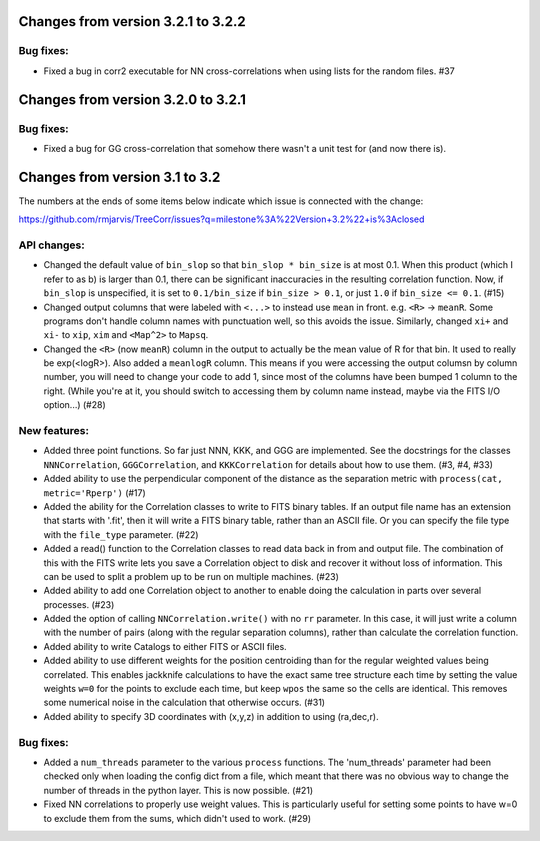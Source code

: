 
Changes from version 3.2.1 to 3.2.2
===================================

Bug fixes:
----------

- Fixed a bug in corr2 executable for NN cross-correlations when using 
  lists for the random files. #37



Changes from version 3.2.0 to 3.2.1
===================================

Bug fixes:
----------

- Fixed a bug for GG cross-correlation that somehow there wasn't a unit test
  for (and now there is).



Changes from version 3.1 to 3.2
===============================

The numbers at the ends of some items below indicate which issue is connected
with the change:

https://github.com/rmjarvis/TreeCorr/issues?q=milestone%3A%22Version+3.2%22+is%3Aclosed


API changes:
------------

- Changed the default value of ``bin_slop`` so that ``bin_slop * bin_size`` is
  at most 0.1.  When this product (which I refer to as b) is larger than 0.1,
  there can be significant inaccuracies in the resulting correlation function.
  Now, if ``bin_slop`` is unspecified, it is set to ``0.1/bin_size`` if 
  ``bin_size > 0.1``, or just ``1.0`` if ``bin_size <= 0.1``. (#15)
- Changed output columns that were labeled with ``<...>`` to instead use
  ``mean`` in front.  e.g. ``<R>`` -> ``meanR``.  Some programs don't handle 
  column names with punctuation well, so this avoids the issue.  Similarly,
  changed ``xi+`` and ``xi-`` to ``xip``, ``xim`` and ``<Map^2>`` to ``Mapsq``.
- Changed the ``<R>`` (now ``meanR``) column in the output to actually be the
  mean value of R for that bin. It used to really be exp(<logR>).  Also added 
  a ``meanlogR`` column.  This means if you were accessing the output columsn
  by column number, you will need to change your code to add 1, since most of
  the columns have been bumped 1 column to the right.  (While you're at it,
  you should switch to accessing them by column name instead, maybe via the
  FITS I/O option...) (#28)


New features:
-------------

- Added three point functions.  So far just NNN, KKK, and GGG are implemented.
  See the docstrings for the classes ``NNNCorrelation``, ``GGGCorrelation``,
  and ``KKKCorrelation`` for details about how to use them. (#3, #4, #33)
- Added ability to use the perpendicular component of the distance as the
  separation metric with ``process(cat, metric='Rperp')`` (#17)
- Added the ability for the Correlation classes to write to FITS binary tables.
  If an output file name has an extension that starts with '.fit', then it will
  write a FITS binary table, rather than an ASCII file.  Or you can specify the
  file type with the ``file_type`` parameter. (#22)
- Added a read() function to the Correlation classes to read data back in from
  and output file.  The combination of this with the FITS write lets you save a
  Correlation object to disk and recover it without loss of information.  This
  can be used to split a problem up to be run on multiple machines. (#23)
- Added ability to add one Correlation object to another to enable doing the
  calculation in parts over several processes. (#23)
- Added the option of calling ``NNCorrelation.write()`` with no ``rr``
  parameter.  In this case, it will just write a column with the number of
  pairs (along with the regular separation columns), rather than calculate the
  correlation function.
- Added ability to write Catalogs to either FITS or ASCII files.
- Added ability to use different weights for the position centroiding than for
  the regular weighted values being correlated.  This enables jackknife 
  calculations to have the exact same tree structure each time by setting
  the value weights ``w=0`` for the points to exclude each time, but keep
  ``wpos`` the same so the cells are identical.  This removes some numerical
  noise in the calculation that otherwise occurs. (#31)
- Added ability to specify 3D coordinates with (x,y,z) in addition to using
  (ra,dec,r).


Bug fixes:
----------

- Added a ``num_threads`` parameter to the various ``process`` functions.  The
  'num_threads' parameter had been checked only when loading the config dict
  from a file, which meant that there was no obvious way to change the number
  of threads in the python layer. This is now possible. (#21)
- Fixed NN correlations to properly use weight values.  This is particularly
  useful for setting some points to have w=0 to exclude them from the sums,
  which didn't used to work. (#29)
